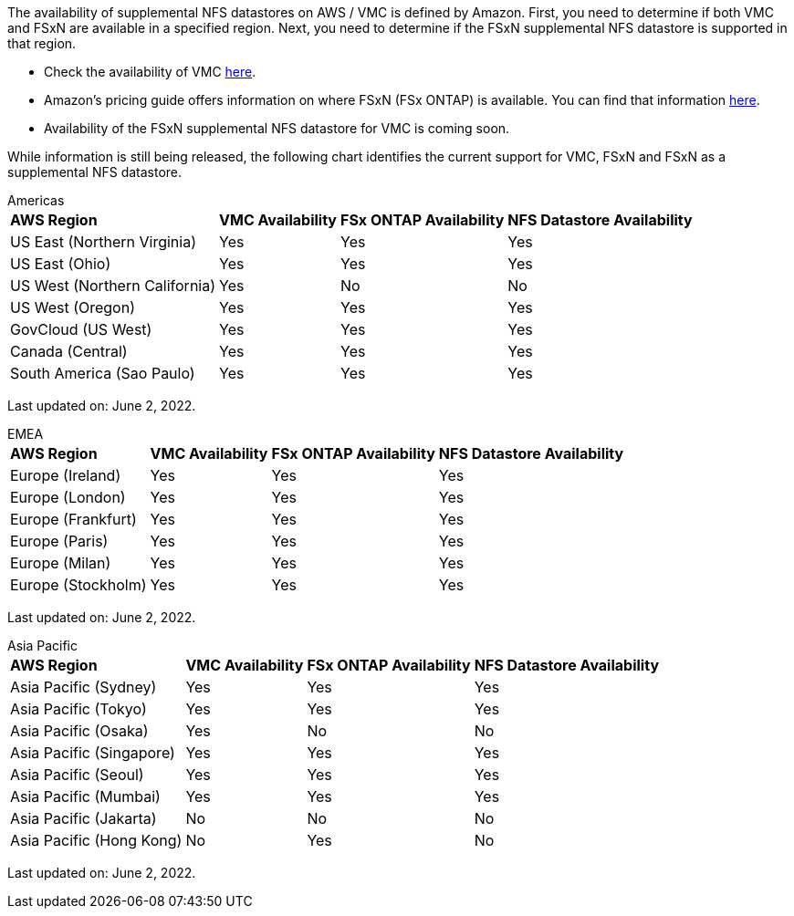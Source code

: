 The availability of supplemental NFS datastores on AWS / VMC is defined by Amazon.  First, you need to determine if both VMC and FSxN are available in a specified region.  Next, you need to determine if the FSxN supplemental NFS datastore is supported in that region.

* Check the availability of VMC link:https:docs.vmware.com/en/VMware-Cloud-on-AWS/services/com.vmware.vmc-aws.getting-started/GUID-19FB6A08-B1DA-4A6F-88A3-50ED445CFFCF.html[here].
* Amazon's pricing guide offers information on where FSxN (FSx ONTAP) is available. You can find that information link:https:aws.amazon.com/fsx/netapp-ontap/pricing/[here].
* Availability of the FSxN supplemental NFS datastore for VMC is coming soon.

While information is still being released, the following chart identifies the current support for VMC, FSxN and FSxN as a supplemental NFS datastore.

[role="tabbed-block"]
====
.Americas
--
[%autowidth.stretch]
|===
| *AWS Region* | *VMC Availability* | *FSx ONTAP Availability* | *NFS Datastore Availability*
| US East (Northern Virginia) | Yes | Yes | Yes
| US East (Ohio) | Yes | Yes | Yes
| US West (Northern California) | Yes | No | No
| US West (Oregon) | Yes | Yes | Yes
| GovCloud (US West) | Yes | Yes | Yes
| Canada (Central) | Yes | Yes | Yes
| South America (Sao Paulo) | Yes | Yes | Yes
|===

Last updated on: June 2, 2022.
--
.EMEA
--
[%autowidth.stretch]
|===
| *AWS Region* | *VMC Availability* | *FSx ONTAP Availability* | *NFS Datastore Availability*
| Europe (Ireland) | Yes | Yes | Yes
| Europe (London) | Yes | Yes | Yes
| Europe (Frankfurt) | Yes | Yes | Yes
| Europe (Paris) | Yes | Yes | Yes
| Europe (Milan) | Yes | Yes | Yes
| Europe (Stockholm) | Yes | Yes | Yes
|===

Last updated on: June 2, 2022.
--
.Asia Pacific
--
[%autowidth.stretch]
|===
| *AWS Region* | *VMC Availability* | *FSx ONTAP Availability* | *NFS Datastore Availability*
| Asia Pacific (Sydney) | Yes | Yes | Yes
| Asia Pacific (Tokyo) | Yes | Yes | Yes
| Asia Pacific (Osaka) | Yes | No | No
| Asia Pacific (Singapore) | Yes | Yes | Yes
| Asia Pacific (Seoul) | Yes | Yes | Yes
| Asia Pacific (Mumbai) | Yes | Yes | Yes
| Asia Pacific (Jakarta) | No | No | No
| Asia Pacific (Hong Kong) | No | Yes | No
|===

Last updated on: June 2, 2022.
--
====
